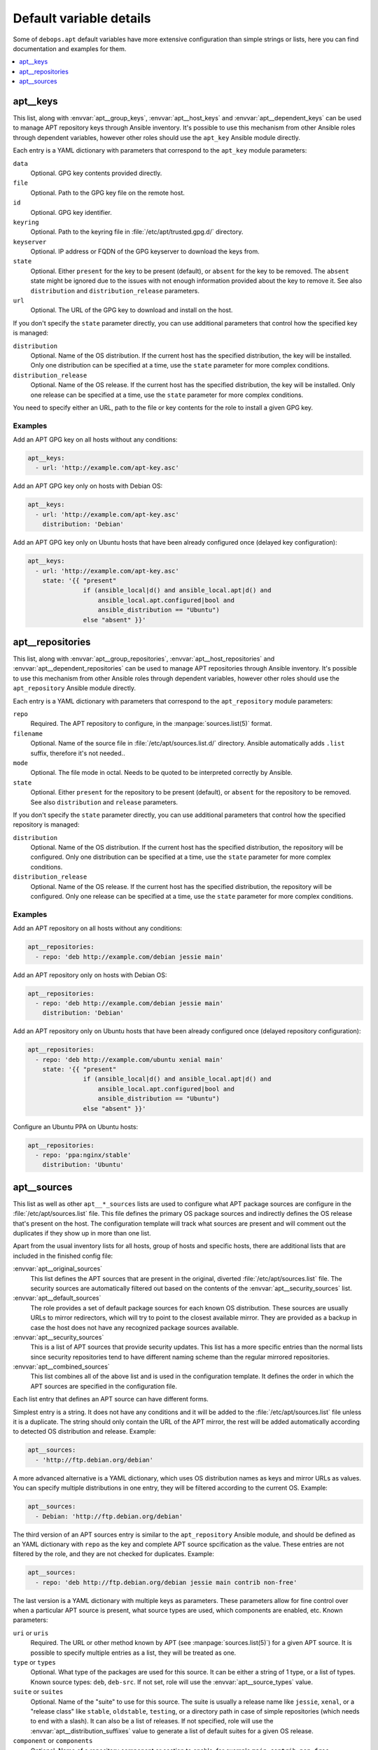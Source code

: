 Default variable details
========================

Some of ``debops.apt`` default variables have more extensive configuration than
simple strings or lists, here you can find documentation and examples for them.

.. contents::
   :local:
   :depth: 1

.. _apt__ref_keys:

apt__keys
---------

This list, along with :envvar:`apt__group_keys`, :envvar:`apt__host_keys` and
:envvar:`apt__dependent_keys` can be used to manage APT repository keys through
Ansible inventory. It's possible to use this mechanism from other Ansible roles
through dependent variables, however other roles should use the ``apt_key``
Ansible module directly.

Each entry is a YAML dictionary with parameters that correspond to the
``apt_key`` module parameters:

``data``
  Optional. GPG key contents provided directly.

``file``
  Optional. Path to the GPG key file on the remote host.

``id``
  Optional. GPG key identifier.

``keyring``
  Optional. Path to the keyring file in :file:`/etc/apt/trusted.gpg.d/` directory.

``keyserver``
  Optional. IP address or FQDN of the GPG keyserver to download the keys from.

``state``
  Optional. Either ``present`` for the key to be present (default), or
  ``absent`` for the key to be removed. The ``absent`` state might be ignored
  due to the issues with not enough information provided about the key to
  remove it. See also ``distribution`` and ``distribution_release`` parameters.

``url``
  Optional. The URL of the GPG key to download and install on the host.

If you don't specify the ``state`` parameter directly, you can use additional
parameters that control how the specified key is managed:

``distribution``
  Optional. Name of the OS distribution. If the current host has the specified
  distribution, the key will be installed. Only one distribution can be
  specified at a time, use the ``state`` parameter for more complex conditions.

``distribution_release``
  Optional. Name of the OS release. If the current host has the specified
  distribution, the key will be installed. Only one release can be specified at
  a time, use the ``state`` parameter for more complex conditions.

You need to specify either an URL, path to the file or key contents for the
role to install a given GPG key.

Examples
~~~~~~~~

Add an APT GPG key on all hosts without any conditions:

.. code-block:: yaml

   apt__keys:
     - url: 'http://example.com/apt-key.asc'

Add an APT GPG key only on hosts with Debian OS:

.. code-block:: yaml

   apt__keys:
     - url: 'http://example.com/apt-key.asc'
       distribution: 'Debian'

Add an APT GPG key only on Ubuntu hosts that have been already configured once
(delayed key configuration):

.. code-block:: yaml

   apt__keys:
     - url: 'http://example.com/apt-key.asc'
       state: '{{ "present"
                  if (ansible_local|d() and ansible_local.apt|d() and
                      ansible_local.apt.configured|bool and
                      ansible_distribution == "Ubuntu")
                  else "absent" }}'


.. _apt__ref_repositories:

apt__repositories
-----------------

This list, along with :envvar:`apt__group_repositories`, :envvar:`apt__host_repositories`
and :envvar:`apt__dependent_repositories` can be used to manage APT repositories
through Ansible inventory. It's possible to use this mechanism from other
Ansible roles through dependent variables, however other roles should use the
``apt_repository`` Ansible module directly.

Each entry is a YAML dictionary with parameters that correspond to the
``apt_repository`` module parameters:

``repo``
  Required. The APT repository to configure, in the :manpage:`sources.list(5)` format.

``filename``
  Optional. Name of the source file in :file:`/etc/apt/sources.list.d/` directory.
  Ansible automatically adds ``.list`` suffix, therefore it's not needed..

``mode``
  Optional. The file mode in octal. Needs to be quoted to be interpreted
  correctly by Ansible.

``state``
  Optional. Either ``present`` for the repository to be present (default), or
  ``absent`` for the repository to be removed. See also ``distribution`` and
  ``release`` parameters.

If you don't specify the ``state`` parameter directly, you can use additional
parameters that control how the specified repository is managed:

``distribution``
  Optional. Name of the OS distribution. If the current host has the specified
  distribution, the repository will be configured. Only one distribution can be
  specified at a time, use the ``state`` parameter for more complex conditions.

``distribution_release``
  Optional. Name of the OS release. If the current host has the specified
  distribution, the repository will be configured. Only one release can be
  specified at a time, use the ``state`` parameter for more complex conditions.

Examples
~~~~~~~~

Add an APT repository on all hosts without any conditions:

.. code-block:: yaml

   apt__repositories:
     - repo: 'deb http://example.com/debian jessie main'

Add an APT repository only on hosts with Debian OS:

.. code-block:: yaml

   apt__repositories:
     - repo: 'deb http://example.com/debian jessie main'
       distribution: 'Debian'

Add an APT repository only on Ubuntu hosts that have been already configured
once (delayed repository configuration):

.. code-block:: yaml

   apt__repositories:
     - repo: 'deb http://example.com/ubuntu xenial main'
       state: '{{ "present"
                  if (ansible_local|d() and ansible_local.apt|d() and
                      ansible_local.apt.configured|bool and
                      ansible_distribution == "Ubuntu")
                  else "absent" }}'

Configure an Ubuntu PPA on Ubuntu hosts:

.. code-block:: yaml

   apt__repositories:
     - repo: 'ppa:nginx/stable'
       distribution: 'Ubuntu'


.. _apt__ref_sources:

apt__sources
------------

This list as well as other ``apt__*_sources`` lists are used to configure what
APT package sources are configure in the :file:`/etc/apt/sources.list` file. This
file defines the primary OS package sources and indirectly defines the OS
release that's present on the host. The configuration template will track what
sources are present and will comment out the duplicates if they show up in more
than one list.

Apart from the usual inventory lists for all hosts, group of hosts and specific
hosts, there are additional lists that are included in the finished config
file:

:envvar:`apt__original_sources`
  This list defines the APT sources that are present in the original, diverted
  :file:`/etc/apt/sources.list` file. The security sources are automatically
  filtered out based on the contents of the :envvar:`apt__security_sources` list.

:envvar:`apt__default_sources`
  The role provides a set of default package sources for each known OS
  distribution. These sources are usually URLs to mirror redirectors, which
  will try to point to the closest available mirror. They are provided as
  a backup in case the host does not have any recognized package sources
  available.

:envvar:`apt__security_sources`
  This is a list of APT sources that provide security updates. This list has
  a more specific entries than the normal lists since security repositories
  tend to have different naming scheme than the regular mirrored repositories.

:envvar:`apt__combined_sources`
  This list combines all of the above list and is used in the configuration
  template. It defines the order in which the APT sources are specified in the
  configuration file.

Each list entry that defines an APT source can have different forms.

Simplest entry is a string. It does not have any conditions and it will be
added to the :file:`/etc/apt/sources.list` file unless it is a duplicate. The
string should only contain the URL of the APT mirror, the rest will be added
automatically according to detected OS distribution and release. Example:

.. code-block:: yaml

   apt__sources:
     - 'http://ftp.debian.org/debian'

A more advanced alternative is a YAML dictionary, which uses OS distribution
names as keys and mirror URLs as values. You can specify multiple distributions
in one entry, they will be filtered according to the current OS. Example:

.. code-block:: yaml

   apt__sources:
     - Debian: 'http://ftp.debian.org/debian'

The third version of an APT sources entry is similar to the ``apt_repository``
Ansible module, and should be defined as an YAML dictionary with ``repo`` as
the key and complete APT source spcification as the value. These entries are
not filtered by the role, and they are not checked for duplicates. Example:

.. code-block:: yaml

   apt__sources:
     - repo: 'deb http://ftp.debian.org/debian jessie main contrib non-free'

The last version is a YAML dictionary with multiple keys as parameters. These
parameters allow for fine control over when a particular APT source is present,
what source types are used, which components are enabled, etc. Known
parameters:

``uri`` or ``uris``
  Required. The URL or other method known by APT (see :manpage:`sources.list(5)`) for
  a given APT source. It is possible to specify multiple entries as a list,
  they will be treated as one.

``type`` or ``types``
  Optional. What type of the packages are used for this source. It can be
  either a string of 1 type, or a list of types. Known source types: ``deb``,
  ``deb-src``. If not set, role will use the :envvar:`apt__source_types` value.

``suite`` or ``suites``
  Optional. Name of the "suite" to use for this source. The suite is usually
  a release name like ``jessie``, ``xenal``, or a "release class" like
  ``stable``, ``oldstable``, ``testing``, or a directory path in case of simple
  repositories (which needs to end with a slash). It can also be a list of
  releases. If not specified, role will use the :envvar:`apt__distribution_suffixes`
  value to generate a list of default suites for a given OS release.

``component`` or ``components``
  Optional. Name of a repository component or section to enable, for example
  ``main``, ``contrib``, ``non-free``, ``universe``, ``restricted``,
  ``multiverse``. It can also be a list of components. If not specified, role
  will use the :envvar:`apt__distribution_components` value.

``comment`` or ``comments``
  Optional. A string or a YAML text block with comments about the given APT
  source.

``state``
  Optional. Either ``present`` if a given APT source should be present in the
  generated config file, or ``absent`` if not.

``distribution``
  Optional. If ``state`` is not specified, you can specify an OS distribution
  name on which a given APT source is active. Only one distribution can be
  specified, use the ``state`` parameter for more complex conditions.

``distribution_release``
  Optional. If ``state`` is not specified, you can specify an OS release on
  which a given APT source is active. Only one release can be specified, use
  the ``state`` parameter for more complex conditions.

Examples
~~~~~~~~

Add an archive repository in :file:`/etc/apt/sources.list` configuration file:

.. code-block:: yaml

   apt__sources:
     - uri: 'http://archive.debian.org/debian'
       suite: 'sarge'
       components: [ 'main', 'contrib' ]

Enable repository with source packages:

.. code-block:: yaml

   apt__sources:
     - uri: 'http://ftp.debian.org/debian'
       types: [ 'deb', 'deb-src' ]

Enable Canonical Partner repositories, only on Ubuntu hosts:

.. code-block:: yaml

   apt__sources:
     - uri: 'http://archive.canonical.com/ubuntu'
       component: 'partner'
       distribution: 'Ubuntu'
